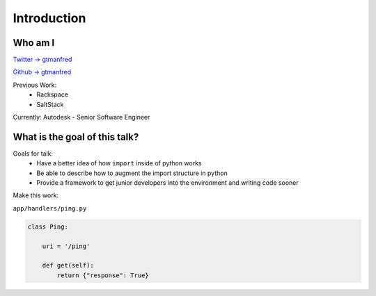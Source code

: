 ============
Introduction
============

Who am I
========

`Twitter -> gtmanfred <https://twitter.com/gtmanfred>`_

`Github -> gtmanfred <https://github.com/gtmanfred>`_

Previous Work:
  - Rackspace
  - SaltStack

Currently: Autodesk - Senior Software Engineer

What is the goal of this talk?
==============================

Goals for talk:
  - Have a better idea of how ``import`` inside of python works
  - Be able to describe how to augment the import structure in python
  - Provide a framework to get junior developers into the environment and
    writing code sooner

Make this work:

``app/handlers/ping.py``

.. code-block::

    class Ping:

        uri = '/ping'

        def get(self):
            return {"response": True}
